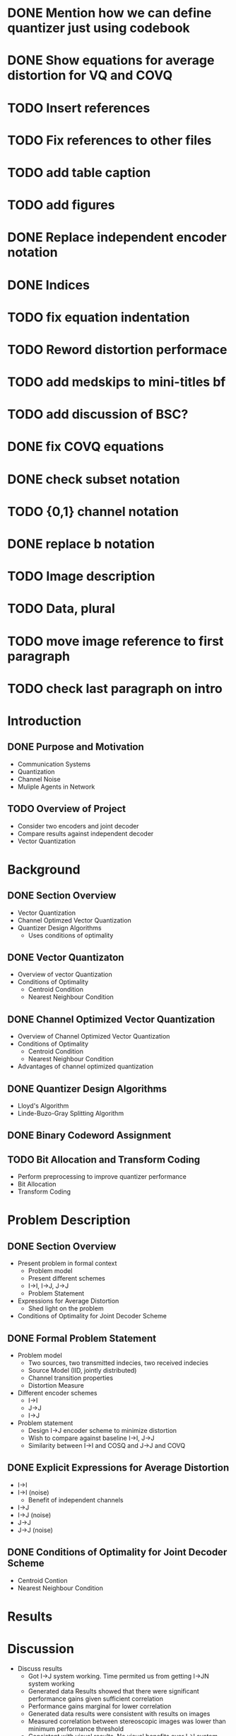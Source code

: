 * DONE Mention how we can define quantizer just using codebook
* DONE Show equations for average distortion for VQ and COVQ
* TODO Insert references
* TODO Fix references to other files
* TODO add table caption
* TODO add figures
* DONE Replace independent encoder notation
* DONE Indices
* TODO fix equation indentation
* TODO Reword distortion performace
* TODO add medskips to mini-titles bf
* TODO add discussion of BSC?
* DONE fix COVQ equations
* DONE check subset notation
* TODO {0,1} channel notation
* DONE replace b notation
* TODO Image description
* TODO Data, plural
* TODO move image reference to first paragraph
* TODO check last paragraph on intro

* Introduction
** DONE Purpose and Motivation
- Communication Systems
- Quantization
- Channel Noise
- Muliple Agents in Network
** TODO Overview of Project
- Consider two encoders and joint decoder
- Compare results against independent decoder
- Vector Quantization
* Background
** DONE Section Overview
     - Vector Quantization
     - Channel Optimzed Vector Quantization
     - Quantizer Design Algorithms
       - Uses conditions of optimality
** DONE Vector Quantizaton
   - Overview of vector Quantization
   - Conditions of Optimality
     - Centroid Condition
     - Nearest Neighbour Condition
** DONE Channel Optimized Vector Quantization
   - Overview of Channel Optimized Vector Quantization
   - Conditions of Optimality
     - Centroid Condition
     - Nearest Neighbour Condition
   - Advantages of channel optimized quantization
** DONE Quantizer Design Algorithms
   - Lloyd's Algorithm
   - Linde-Buzo-Gray Splitting Algorithm
** DONE Binary Codeword Assignment
** TODO Bit Allocation and Transform Coding
   - Perform preprocessing to improve quantizer performance
   - Bit Allocation
   - Transform Coding
* Problem Description
** DONE Section Overview
   - Present problem in formal context
     - Problem model
     - Present different schemes
     - I->I, I->J, J->J
     - Problem Statement
   - Expressions for Average Distortion
     - Shed light on the problem
   - Conditions of Optimality for Joint Decoder Scheme
** DONE Formal Problem Statement
   - Problem model
     - Two sources, two transmitted indecies, two received indecies
     - Source Model (IID, jointly distributed)
     - Channel transition properties
     - Distortion Measure
   - Different encoder schemes
     - I->I
     - J->J
     - I->J
   - Problem statement
     - Design I->J encoder scheme to minimize distortion
     - Wish to compare against baseline I->I, J->J
     - Similarity between I->I and COSQ and J->J and COVQ
** DONE Explicit Expressions for Average Distortion
   - I->I
   - I->I (noise)
     - Benefit of independent channels
   - I->J
   - I->J (noise)
   - J->J
   - J->J (noise)
** DONE Conditions of Optimality for Joint Decoder Scheme
   - Centroid Contion
   - Nearest Neighbour Condition
     
     
* Results
* Discussion
- Discuss results
    - Got I->J system working. Time permited us from getting I->JN system working
    - Generated data Results showed that there were significant performance gains given sufficient correlation
    - Performance gains marginal for lower correlation
    - Generated data results were consistent with results on images
    - Measured correlation between stereoscopic images was lower than minimum performance threshold
    - Consistent with visual results. No visual benefits over I->I system
    - Large benefits when the same image was at both encoders. Also consistent with generated data results.
- Discuss improvements that c

